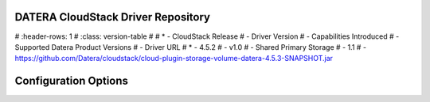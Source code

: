 ======
DATERA CloudStack Driver Repository
======
.. list-table:: CloudStack Driver Version with Datera Product and Supported Hypervisor(s) 
#   :header-rows: 1
#   :class: version-table
#
#   * - CloudStack Release
#     - Driver Version
#     - Capabilities Introduced
#     - Supported Datera Product Versions
#     - Driver URL
#   * - 4.5.2
#     - v1.0
#     - Shared Primary Storage
#     - 1.1
#     - https://github.com/Datera/cloudstack/cloud-plugin-storage-volume-datera-4.5.3-SNAPSHOT.jar

=======
Configuration Options
=======

.. list-table:: Description of Datera CloudStack driver configuration options
  :header-rows: 1
  :class: config-ref-table

  * - Configuration option = Default value
    - Description
  * - **[DEFAULT]**
    -
  * - ``datera_api_port`` = ``7717``
     - (String) Datera API port.
  * - ``datera_api_version`` = ``2``
     - (String) Datera API version.
  * - ``datera_num_replicas`` = ``3``
     - (String) Number of replicas to create of an inode.
  * - ``driver_client_cert`` = ``None``
     - (String) The path to the client certificate for verification, if the driver supports it.
  * - ``driver_client_cert_key`` = ``None``
     - (String) The path to the client certificate key for verification, if the driver supports it.

